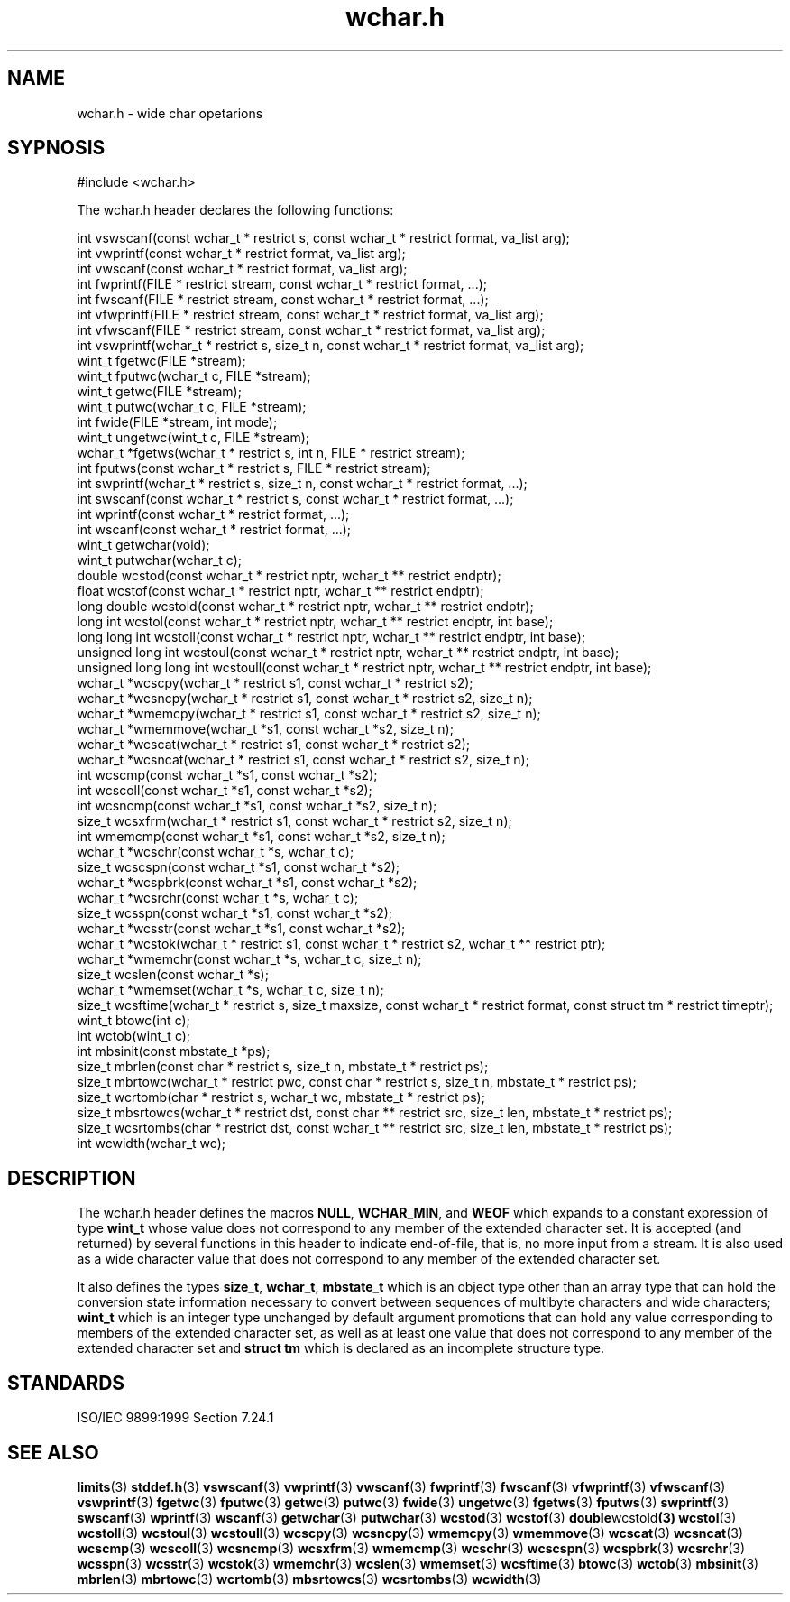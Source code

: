 .TH wchar.h 3
.SH NAME
wchar.h - wide char opetarions
.SH SYPNOSIS
#include <wchar.h>

The wchar.h header declares the following functions:

.nf
int vswscanf(const wchar_t * restrict s, const wchar_t * restrict format, va_list arg);
int vwprintf(const wchar_t * restrict format, va_list arg);
int vwscanf(const wchar_t * restrict format, va_list arg);
int fwprintf(FILE * restrict stream, const wchar_t * restrict format, ...);
int fwscanf(FILE * restrict stream, const wchar_t * restrict format, ...);
int vfwprintf(FILE * restrict stream, const wchar_t * restrict format, va_list arg);
int vfwscanf(FILE * restrict stream, const wchar_t * restrict format, va_list arg);
int vswprintf(wchar_t * restrict s, size_t n, const wchar_t * restrict format, va_list arg);
wint_t fgetwc(FILE *stream);
wint_t fputwc(wchar_t c, FILE *stream);
wint_t getwc(FILE *stream);
wint_t putwc(wchar_t c, FILE *stream);
int fwide(FILE *stream, int mode);
wint_t ungetwc(wint_t c, FILE *stream);
wchar_t *fgetws(wchar_t * restrict s, int n, FILE * restrict stream);
int fputws(const wchar_t * restrict s, FILE * restrict stream);
int swprintf(wchar_t * restrict s, size_t n, const wchar_t * restrict format, ...);
int swscanf(const wchar_t * restrict s, const wchar_t * restrict format, ...);
int wprintf(const wchar_t * restrict format, ...);
int wscanf(const wchar_t * restrict format, ...);
wint_t getwchar(void);
wint_t putwchar(wchar_t c);
double wcstod(const wchar_t * restrict nptr, wchar_t ** restrict endptr);
float wcstof(const wchar_t * restrict nptr, wchar_t ** restrict endptr);
long double wcstold(const wchar_t * restrict nptr, wchar_t ** restrict endptr);
long int wcstol(const wchar_t * restrict nptr, wchar_t ** restrict endptr, int base);
long long int wcstoll(const wchar_t * restrict nptr, wchar_t ** restrict endptr, int base);
unsigned long int wcstoul(const wchar_t * restrict nptr, wchar_t ** restrict endptr, int base);
unsigned long long int wcstoull(const wchar_t * restrict nptr, wchar_t ** restrict endptr, int base);
wchar_t *wcscpy(wchar_t * restrict s1, const wchar_t * restrict s2);
wchar_t *wcsncpy(wchar_t * restrict s1, const wchar_t * restrict s2, size_t n);
wchar_t *wmemcpy(wchar_t * restrict s1, const wchar_t * restrict s2, size_t n);
wchar_t *wmemmove(wchar_t *s1, const wchar_t *s2, size_t n);
wchar_t *wcscat(wchar_t * restrict s1, const wchar_t * restrict s2);
wchar_t *wcsncat(wchar_t * restrict s1, const wchar_t * restrict s2, size_t n);
int wcscmp(const wchar_t *s1, const wchar_t *s2);
int wcscoll(const wchar_t *s1, const wchar_t *s2);
int wcsncmp(const wchar_t *s1, const wchar_t *s2, size_t n);
size_t wcsxfrm(wchar_t * restrict s1, const wchar_t * restrict s2, size_t n);
int wmemcmp(const wchar_t *s1, const wchar_t *s2, size_t n);
wchar_t *wcschr(const wchar_t *s, wchar_t c);
size_t wcscspn(const wchar_t *s1, const wchar_t *s2);
wchar_t *wcspbrk(const wchar_t *s1, const wchar_t *s2);
wchar_t *wcsrchr(const wchar_t *s, wchar_t c);
size_t wcsspn(const wchar_t *s1, const wchar_t *s2);
wchar_t *wcsstr(const wchar_t *s1, const wchar_t *s2);
wchar_t *wcstok(wchar_t * restrict s1, const wchar_t * restrict s2, wchar_t ** restrict ptr);
wchar_t *wmemchr(const wchar_t *s, wchar_t c, size_t n);
size_t wcslen(const wchar_t *s);
wchar_t *wmemset(wchar_t *s, wchar_t c, size_t n);
size_t wcsftime(wchar_t * restrict s, size_t maxsize, const wchar_t * restrict format, const struct tm * restrict timeptr);
wint_t btowc(int c);
int wctob(wint_t c);
int mbsinit(const mbstate_t *ps);
size_t mbrlen(const char * restrict s, size_t n, mbstate_t * restrict ps);
size_t mbrtowc(wchar_t * restrict pwc, const char * restrict s, size_t n, mbstate_t * restrict ps);
size_t wcrtomb(char * restrict s, wchar_t wc, mbstate_t * restrict ps);
size_t mbsrtowcs(wchar_t * restrict dst, const char ** restrict src, size_t len, mbstate_t * restrict ps);
size_t wcsrtombs(char * restrict dst, const wchar_t ** restrict src, size_t len, mbstate_t * restrict ps);
int wcwidth(wchar_t wc);
.fi

.SH DESCRIPTION
The wchar.h header defines the macros
.BR NULL ,
.BR WCHAR_MIN ,
and
.B WEOF
which expands to a constant expression of type
.B wint_t
whose value does not correspond to any member of the extended character set.
It is accepted (and returned) by several functions in this header
to indicate end-of-file, that is,
no more input from a stream.
It is also used as a wide character value
that does not correspond to any member of the extended character set.
.PP
It also defines the types
.BR size_t ,
.BR wchar_t ,
.B mbstate_t
which is an object type other than an array type
that can hold the conversion state information necessary
to convert between sequences of multibyte characters and wide characters;
.B wint_t
which is an integer type unchanged by default argument promotions
that can hold any value corresponding to members of the extended character set,
as well as at least one value
that does not correspond to any member of the extended character set
and
.B struct tm
which is declared as an incomplete structure type. 
.SH STANDARDS
ISO/IEC 9899:1999 Section 7.24.1
.SH SEE ALSO
.BR limits (3)
.BR stddef.h (3)
.BR vswscanf (3)
.BR vwprintf (3)
.BR vwscanf (3)
.BR fwprintf (3)
.BR fwscanf (3)
.BR vfwprintf (3)
.BR vfwscanf (3)
.BR vswprintf (3)
.BR fgetwc (3)
.BR fputwc (3)
.BR getwc (3)
.BR putwc (3)
.BR fwide (3)
.BR ungetwc (3)
.BR fgetws (3)
.BR fputws (3)
.BR swprintf (3)
.BR swscanf (3)
.BR wprintf (3)
.BR wscanf (3)
.BR getwchar (3)
.BR putwchar (3)
.BR wcstod (3)
.BR wcstof (3)
.BR double wcstold (3)
.BR wcstol (3)
.BR wcstoll (3)
.BR wcstoul (3)
.BR wcstoull (3)
.BR wcscpy (3)
.BR wcsncpy (3)
.BR wmemcpy (3)
.BR wmemmove (3)
.BR wcscat (3)
.BR wcsncat (3)
.BR wcscmp (3)
.BR wcscoll (3)
.BR wcsncmp (3)
.BR wcsxfrm (3)
.BR wmemcmp (3)
.BR wcschr (3)
.BR wcscspn (3)
.BR wcspbrk (3)
.BR wcsrchr (3)
.BR wcsspn (3)
.BR wcsstr (3)
.BR wcstok (3)
.BR wmemchr (3)
.BR wcslen (3)
.BR wmemset (3)
.BR wcsftime (3)
.BR btowc (3)
.BR wctob (3)
.BR mbsinit (3)
.BR mbrlen (3)
.BR mbrtowc (3)
.BR wcrtomb (3)
.BR mbsrtowcs (3)
.BR wcsrtombs (3)
.BR wcwidth (3)
